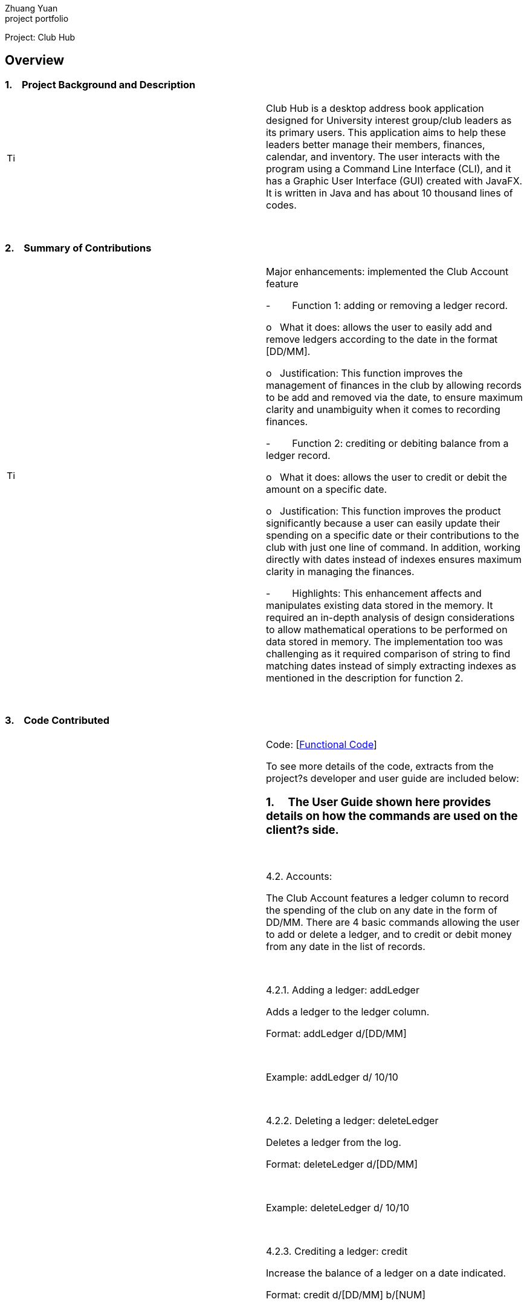 Zhuang Yuan +
project portfolio

Project: Club Hub

== Overview

=== 1.    Project Background and Description

[width="100%",cols="50%,50%",]
|=======================================================================
|image:Project%20Portfolio%20Page_files/image001.png[Tip
icon,width=15,height=15] |Club Hub is a desktop address book application
designed for University interest group/club leaders as its primary
users. This application aims to help these leaders better manage their
members, finances, calendar, and inventory. The user interacts with the
program using a Command Line Interface (CLI), and it has a Graphic User
Interface (GUI) created with JavaFX. It is written in Java and has about
10 thousand lines of codes.
|=======================================================================

 

=== 2.    Summary of Contributions

[width="100%",cols="50%,50%",]
|=======================================================================
|image:Project%20Portfolio%20Page_files/image002.png[Tip
icon,width=15,height=15] a|
Major enhancements: implemented the Club Account feature

-        Function 1: adding or removing a ledger record.

o   What it does: allows the user to easily add and remove ledgers
according to the date in the format [DD/MM].

o   Justification: This function improves the management of finances in
the club by allowing records to be add and removed via the date, to
ensure maximum clarity and unambiguity when it comes to recording
finances.

-        Function 2: crediting or debiting balance from a ledger record.

o   What it does: allows the user to credit or debit the amount on a
specific date.

o   Justification: This function improves the product significantly
because a user can easily update their spending on a specific date or
their contributions to the club with just one line of command. In
addition, working directly with dates instead of indexes ensures maximum
clarity in managing the finances.

-        Highlights: This enhancement affects and manipulates existing
data stored in the memory. It required an in-depth analysis of design
considerations to allow mathematical operations to be performed on data
stored in memory. The implementation too was challenging as it required
comparison of string to find matching dates instead of simply extracting
indexes as mentioned in the description for function 2.

|=======================================================================

 

=== 3.    Code Contributed

[width="100%",cols="50%,50%",]
|=======================================================================
|image:Project%20Portfolio%20Page_files/image001.png[Tip
icon,width=15,height=15] a|
Code:
[https://nuscs2113-ay1819s1.github.io/dashboard/#=undefined&search=&sort=displayName&since=2018-09-12&until=2018-10-18&timeframe=day&reverse=false&repoSort=true[Functional
Code]]

To see more details of the code, extracts from the project?s developer
and user guide are included below:

=== 1.     The User Guide shown here provides details on how the commands are used on the client?s side.

 

4.2. Accounts:

The Club Account features a ledger column to record the spending of the
club on any date in the form of DD/MM. There are 4 basic commands
allowing the user to add or delete a ledger, and to credit or debit
money from any date in the list of records.

 

4.2.1. Adding a ledger: addLedger

Adds a ledger to the ledger column.

Format: addLedger d/[DD/MM]

 

Example: addLedger d/ 10/10

 

4.2.2. Deleting a ledger: deleteLedger

Deletes a ledger from the log.

Format: deleteLedger d/[DD/MM]

 

Example: deleteLedger d/ 10/10

 

4.2.3. Crediting a ledger: credit

Increase the balance of a ledger on a date indicated.

Format: credit d/[DD/MM] b/[NUM]

 

Example: credit d/ 10/10 b/ 100

 

4.2.4. Debiting a ledger: credit

Decrease the balance of a ledger on a date indicated.

Format: debit d/[DD/MM] b/[NUM]

 

Example: debit d/ 10/10 b/ 100

=== 2.     The Developer Guide shown here provides details on how the commands are implemented on the developers? side.

 

3.6. Ledger

As of v1.3, the core commands dealing with Ledgers are addLedger,
deleteLedger, credit and debit. In addition, the common commands such as
undo and redo apply to manipulating the data in the Ledger.

 

Bugs:

{empty}1. Wrong exception thrown when not entering the correct value for
balance fir credit and debit

{empty}2. Balance in ledgers not displaying '$' symbol and 2 decimal
places for cents at the front of the amount of money.

 

3.6.1. Add/Remove Ledger feature

Current Implementation

The add/remove mechanism is facilitated by VersionedAddressBook. It
extends AddressBook with an AddLedger and RemoveLedger method.

 

AddressBook#addLedger() ? Adds a ledger object to the UniqueLedgerList.

 

AddressBook#removeLedger() ? Removes a ledger object from the
UniqueLedgerList.

 

These operations are exposed in the Model interface as Model#addLedger
and Model#deleteLedger respectively.

 

Below is a scenario of how a user adds a ledger into the club book.

 

Step 1. The user inputs the command addLedger /d [date] /b [balance]
into the command box.

 

Step 2. The commandBox ui will then create a Logic object which parses
the command to ascertain that it is an addLedger command.

 

Step 3. The AddressBookParser will then parse the command to create a
new addLedgerParser object.

 

Step 4. This addLedgerParser will parser the arguments of the command
line and create a new AddLedger object.

 

Step 5. This will then be put into the model, into the versioned address
book.

 

The Ledger class creates an object that instantiates a DateLedger object
and an Account object. The multiple Ledger objects created will be
stored in a UniqueLedgerList, where the uniqueness of every ledger is in
its date.

 

This uniqueness is attained by comparing the DateLedger object in the
ledger to be added and the ledgers already in the UniqueLedgerList using
the getDateLedger() method in Ledger.

 

Perhaps instead of using a for loop to loop through the entire
UniqueLedgerList, one could implement a more efficient method of finding
duplicates while maintaining the function of searching using objects
instead of index.

 

Remove Ledger uses the same concept ut instead starts with looking for
the Ledger in the UniqueLedgerList instead.

 

3.6.2. Credit/Debit feature

The Credit/Debit mechanism is facilitated by CreditCommand and
DebitCommand. They extend Command by overriding and implementing the
execute method.

 

The unique way of implementing this feature is that instead of crediting
or debiting the ledgers in the list using the index, we can directly
perform these operations on the dates themselves.

 

This is done by implementing a for loop to loop through the
UniqueLedgerList to get the date of the ledgers in the list, comparing
them to find one to edit.

|=======================================================================

 

=== 3.    Known Bugs

[width="100%",cols="50%,50%",]
|=======================================================================
|image:Project%20Portfolio%20Page_files/image001.png[Tip
icon,width=15,height=15] |Some of the bugs identified a
|=======================================================================

 

=== 4.    Design Considerations

[width="100%",cols="50%,50%",]
|=======================================================================
|image:Project%20Portfolio%20Page_files/image003.png[Tip
icon,width=15,height=15] a|

 

|=======================================================================

 

=== 5.    Future Implementation

[width="100%",cols="50%,50%",]
|=======================================================================
|image:Project%20Portfolio%20Page_files/image004.png[Tip
icon,width=15,height=15] a|

 

|=======================================================================

 
